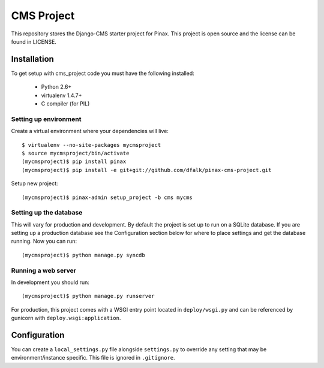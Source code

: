 ===========
CMS Project
===========

This repository stores the Django-CMS starter project for Pinax. 
This project is open source and the license can be found in LICENSE.


Installation
============

To get setup with cms_project code you must have the following
installed:

 * Python 2.6+
 * virtualenv 1.4.7+
 * C compiler (for PIL)

Setting up environment
----------------------

Create a virtual environment where your dependencies will live::

    $ virtualenv --no-site-packages mycmsproject
    $ source mycmsproject/bin/activate
    (mycmsproject)$ pip install pinax
    (mycmsproject)$ pip install -e git+git://github.com/dfalk/pinax-cms-project.git

Setup new project::

    (mycmsproject)$ pinax-admin setup_project -b cms mycms

Setting up the database
-----------------------

This will vary for production and development. By default the project is set
up to run on a SQLite database. If you are setting up a production database
see the Configuration section below for where to place settings and get the
database running. Now you can run::

    (mycmsproject)$ python manage.py syncdb

Running a web server
--------------------

In development you should run::

    (mycmsproject)$ python manage.py runserver

For production, this project comes with a WSGI entry point located in
``deploy/wsgi.py`` and can be referenced by gunicorn with
``deploy.wsgi:application``.

Configuration
=============

You can create a ``local_settings.py`` file alongside ``settings.py`` to
override any setting that may be environment/instance specific. This file is
ignored in ``.gitignore``.
